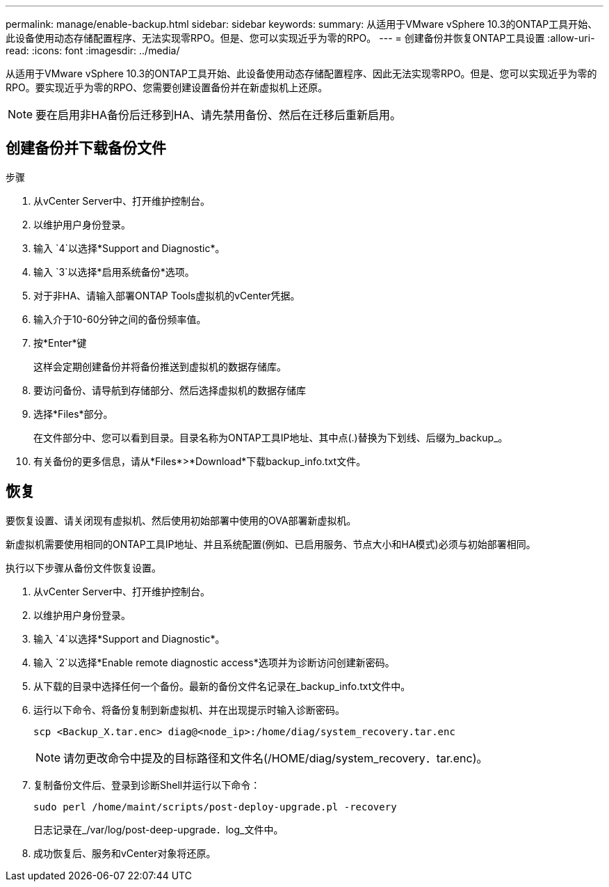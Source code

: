 ---
permalink: manage/enable-backup.html 
sidebar: sidebar 
keywords:  
summary: 从适用于VMware vSphere 10.3的ONTAP工具开始、此设备使用动态存储配置程序、无法实现零RPO。但是、您可以实现近乎为零的RPO。 
---
= 创建备份并恢复ONTAP工具设置
:allow-uri-read: 
:icons: font
:imagesdir: ../media/


[role="lead"]
从适用于VMware vSphere 10.3的ONTAP工具开始、此设备使用动态存储配置程序、因此无法实现零RPO。但是、您可以实现近乎为零的RPO。要实现近乎为零的RPO、您需要创建设置备份并在新虚拟机上还原。


NOTE: 要在启用非HA备份后迁移到HA、请先禁用备份、然后在迁移后重新启用。



== 创建备份并下载备份文件

.步骤
. 从vCenter Server中、打开维护控制台。
. 以维护用户身份登录。
. 输入 `4`以选择*Support and Diagnostic*。
. 输入 `3`以选择*启用系统备份*选项。
. 对于非HA、请输入部署ONTAP Tools虚拟机的vCenter凭据。
. 输入介于10-60分钟之间的备份频率值。
. 按*Enter*键
+
这样会定期创建备份并将备份推送到虚拟机的数据存储库。

. 要访问备份、请导航到存储部分、然后选择虚拟机的数据存储库
. 选择*Files*部分。
+
在文件部分中、您可以看到目录。目录名称为ONTAP工具IP地址、其中点(.)替换为下划线、后缀为_backup_。

. 有关备份的更多信息，请从*Files*>*Download*下载backup_info.txt文件。




== 恢复

要恢复设置、请关闭现有虚拟机、然后使用初始部署中使用的OVA部署新虚拟机。

新虚拟机需要使用相同的ONTAP工具IP地址、并且系统配置(例如、已启用服务、节点大小和HA模式)必须与初始部署相同。

执行以下步骤从备份文件恢复设置。

. 从vCenter Server中、打开维护控制台。
. 以维护用户身份登录。
. 输入 `4`以选择*Support and Diagnostic*。
. 输入 `2`以选择*Enable remote diagnostic access*选项并为诊断访问创建新密码。
. 从下载的目录中选择任何一个备份。最新的备份文件名记录在_backup_info.txt文件中。
. 运行以下命令、将备份复制到新虚拟机、并在出现提示时输入诊断密码。
+
[listing]
----
scp <Backup_X.tar.enc> diag@<node_ip>:/home/diag/system_recovery.tar.enc
----
+

NOTE: 请勿更改命令中提及的目标路径和文件名(/HOME/diag/system_recovery．tar.enc)。

. 复制备份文件后、登录到诊断Shell并运行以下命令：
+
[listing]
----
sudo perl /home/maint/scripts/post-deploy-upgrade.pl -recovery
----
+
日志记录在_/var/log/post-deep-upgrade．log_文件中。

. 成功恢复后、服务和vCenter对象将还原。

